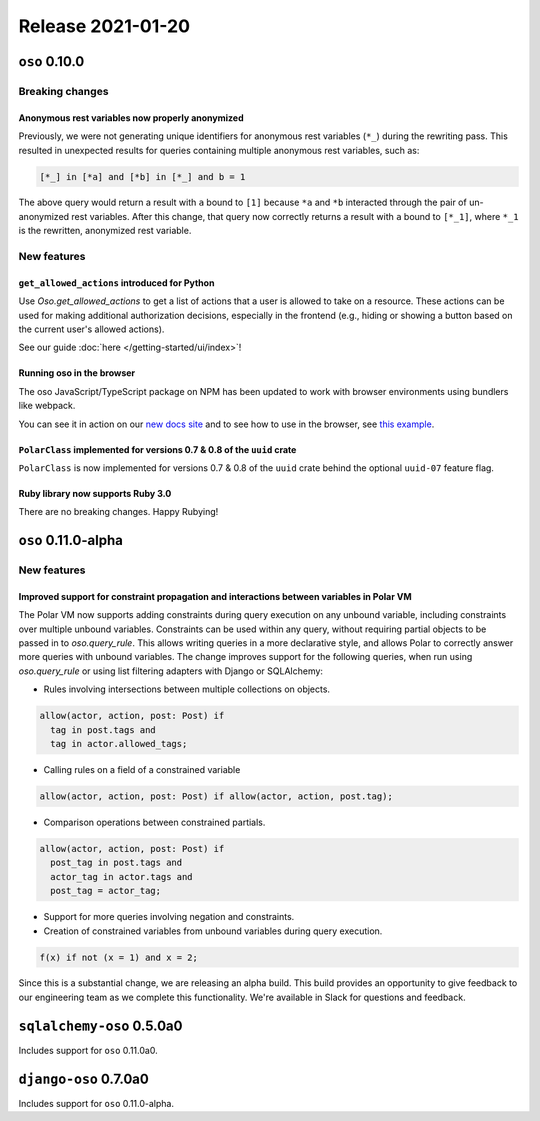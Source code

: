 .. title:: Changelog for Release 2021-01-20
.. meta::
  :description: Changelog for Release 2021-01-20 (oso 0.10.0) containing new features, bug fixes, and more.

##################
Release 2021-01-20
##################

==============
``oso`` 0.10.0
==============

Breaking changes
================

Anonymous rest variables now properly anonymized
------------------------------------------------

Previously, we were not generating unique identifiers for anonymous rest
variables (``*_``) during the rewriting pass. This resulted in unexpected
results for queries containing multiple anonymous rest variables, such as:

.. code-block:: polar

  [*_] in [*a] and [*b] in [*_] and b = 1

The above query would return a result with ``a`` bound to ``[1]`` because
``*a`` and ``*b`` interacted through the pair of un-anonymized rest variables.
After this change, that query now correctly returns a result with ``a`` bound
to ``[*_1]``, where ``*_1`` is the rewritten, anonymized rest variable.

New features
============

``get_allowed_actions`` introduced for Python
---------------------------------------------

Use `Oso.get_allowed_actions` to get a list of actions that a user
is allowed to take on a resource. These actions can be used for making
additional authorization decisions, especially in the frontend (e.g., hiding
or showing a button based on the current user's allowed actions).

See our guide :doc:`here </getting-started/ui/index>`!

Running oso in the browser
--------------------------

The oso JavaScript/TypeScript package on NPM has been updated to work with
browser environments using bundlers like webpack.

You can see it in action on our `new docs site <https://docs.osohq.com/v2/index.html>`_
and to see how to use in the browser, see `this example <https://github.com/osohq/oso-browser-quickstart>`_.


``PolarClass`` implemented for versions 0.7 & 0.8 of the ``uuid`` crate
-----------------------------------------------------------------------

``PolarClass`` is now implemented for versions 0.7 & 0.8 of the ``uuid`` crate
behind the optional ``uuid-07`` feature flag.

Ruby library now supports Ruby 3.0
----------------------------------

There are no breaking changes. Happy Rubying!


====================
``oso`` 0.11.0-alpha
====================

New features
============

Improved support for constraint propagation and interactions between variables in Polar VM
------------------------------------------------------------------------------------------

The Polar VM now supports adding constraints during query execution on any
unbound variable, including constraints over multiple unbound variables.
Constraints can be used within any query, without requiring partial objects to
be passed in to `oso.query_rule`.  This allows writing queries in a more
declarative style, and allows Polar to correctly answer more queries with
unbound variables.  The change improves support for the following
queries, when run using `oso.query_rule` or using list filtering adapters with
Django or SQLAlchemy:

- Rules involving intersections between multiple collections on objects.
.. code-block:: polar

  allow(actor, action, post: Post) if
    tag in post.tags and
    tag in actor.allowed_tags;

- Calling rules on a field of a constrained variable
.. code-block:: polar

  allow(actor, action, post: Post) if allow(actor, action, post.tag);

- Comparison operations between constrained partials.
.. code-block:: polar

  allow(actor, action, post: Post) if
    post_tag in post.tags and
    actor_tag in actor.tags and
    post_tag = actor_tag;

- Support for more queries involving negation and constraints.
- Creation of constrained variables from unbound variables during query execution.
.. code-block:: polar

  f(x) if not (x = 1) and x = 2;

Since this is a substantial change, we are releasing an alpha build. This build
provides an opportunity to give feedback to our engineering team as we complete
this functionality. We're available in Slack for questions and feedback.

==========================
``sqlalchemy-oso`` 0.5.0a0
==========================

Includes support for ``oso`` 0.11.0a0.

======================
``django-oso`` 0.7.0a0
======================

Includes support for ``oso`` 0.11.0-alpha.

